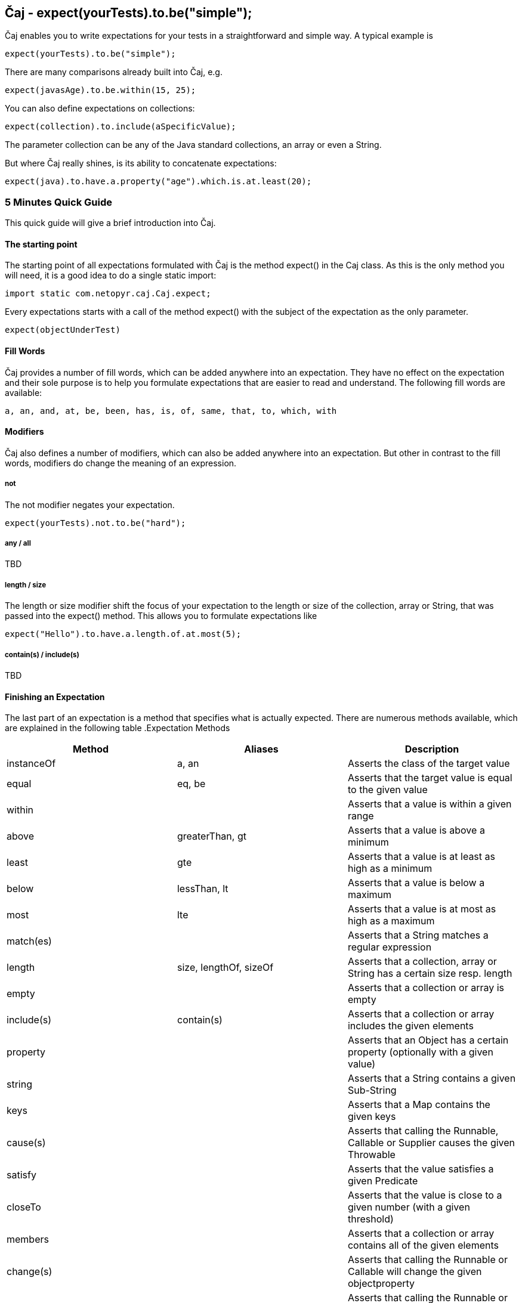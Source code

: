 == Čaj - expect(yourTests).to.be("simple");
Čaj enables you to write expectations for your tests in a straightforward and simple way. A typical example is 

[source,java]
----
expect(yourTests).to.be("simple");
----

There are many comparisons already built into Čaj, e.g.

[source,java]
----
expect(javasAge).to.be.within(15, 25);
----

You can also define expectations on collections:

[source,java]
----
expect(collection).to.include(aSpecificValue);
----
    
The parameter collection can be any of the Java standard collections, an array or even a String.

But where Čaj really shines, is its ability to concatenate expectations:

[source,java]
----
expect(java).to.have.a.property("age").which.is.at.least(20);
----

=== 5 Minutes Quick Guide
This quick guide will give a brief introduction into Čaj.

==== The starting point
The starting point of all expectations formulated with Čaj is the method expect() in the Caj class. As this is the only method you will need, it is a good idea to do a single static import:

[source,java]
----
import static com.netopyr.caj.Caj.expect;
----

Every expectations starts with a call of the method expect() with the subject of the expectation as the only parameter.

[source,java]
----
expect(objectUnderTest)
----

==== Fill Words
Čaj provides a number of fill words, which can be added anywhere into an expectation. They have no effect on the expectation and their sole purpose is to help you formulate expectations that are easier to read and understand. The following fill words are available:

    a, an, and, at, be, been, has, is, of, same, that, to, which, with

==== Modifiers
Čaj also defines a number of modifiers, which can also be added anywhere into an expectation. But other in contrast to the fill words, modifiers do change the meaning of an expression.

===== not
The not modifier negates your expectation.

[source,java]
----
expect(yourTests).not.to.be("hard");
----

===== any / all
TBD

===== length / size
The length or size modifier shift the focus of your expectation to the length or size of the collection, array or String, that was passed into the expect() method. This allows you to formulate expectations like

[source,java]
----
expect("Hello").to.have.a.length.of.at.most(5);
----

===== contain(s) / include(s)
TBD

==== Finishing an Expectation
The last part of an expectation is a method that specifies what is actually expected. There are numerous methods available, which are explained in the following table
.Expectation Methods
[frame="topbot",options="header"]
|===
|Method     |Aliases | Description

|instanceOf  |a, an                  
|Asserts the class of the target value

|equal       |eq, be
|Asserts that the target value is equal to the given value

|within      |
|Asserts that a value is within a given range

|above       |greaterThan, gt
|Asserts that a value is above a minimum

|least       |gte
|Asserts that a value is at least as high as a minimum

|below       |lessThan, lt
|Asserts that a value is below a maximum

|most        |lte
|Asserts that a value is at most as high as a maximum

|match(es)   |
|Asserts that a String matches a regular expression

|length      |size, lengthOf, sizeOf
|Asserts that a collection, array or String has a certain size resp. length

|empty       |
|Asserts that a collection or array is empty

|include(s)  |contain(s)
|Asserts that a collection or array includes the given elements

|property    |
|Asserts that an Object has a certain property (optionally with a given value)

|string      |
|Asserts that a String contains a given Sub-String

|keys        |
|Asserts that a Map contains the given keys

|cause(s)    |
|Asserts that calling the Runnable, Callable or Supplier causes the given Throwable

|satisfy     |
|Asserts that the value satisfies a given Predicate

|closeTo     |
|Asserts that the value is close to a given number (with a given threshold)

|members     |
|Asserts that a collection or array contains all of the given elements

|change(s)   |
|Asserts that calling the Runnable or Callable will change the given objectproperty

|increase(s) |
|Asserts that calling the Runnable or Callable will increase the given object property

|decrease(s) |
|Asserts that calling the Runnable or Callable will decrease the given object property
|===


===== Chaining
Expectations can often be chained, which allows you to define several expectations for the same subject in one go.

[source,java]
----
expect(tea).to.have.property("extras").which.contains("smile");

expect(badFunction).to.cause(Error.class).with.property("message", "testing");
----

=== Installation
Čaj is available from https://bintray.com/netopyr/caj/caj/view[JCenter] and http://search.maven.org/#artifactdetails%7Ccom.netopyr.caj%7Ccaj%7C0.1.0%7Cjar[Maven Central].

To use Čaj in your project, add the following dependency and you are ready to go!

[source,xml]
----
<dependency>
    <groupId>com.netopyr.caj</groupId>
    <artifactId>caj</artifactId>
    <version>0.1.0</version>
    <scope>test</scope>
</dependency>
----

And here is a small example of a test using Čaj. The example uses http://testng.org/[TestNG], but you can also use http://junit.org/[JUnit].

[source,java]
----
package com.netopyr.caj;

import org.testng.annotations.Test;

import static com.netopyr.caj.Caj.expect;

public class ExampleTests {

    @Test
    public void testsShouldBeSimple() {
        final String yourTest = "simple";

        expect(yourTest).to.be("simple");
    }
}
----

=== Further Documentation
* http://caj.netopyr.com/javadoc/[Čaj's JavaDocs]